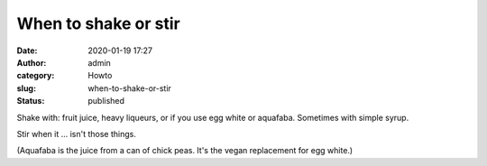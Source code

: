 When to shake or stir
#####################
:date: 2020-01-19 17:27
:author: admin
:category: Howto
:slug: when-to-shake-or-stir
:status: published

Shake with: fruit juice, heavy liqueurs, or if you use egg white or aquafaba. Sometimes with simple syrup.

Stir when it ... isn't those things.

(Aquafaba is the juice from a can of chick peas. It's the vegan replacement for egg white.)



